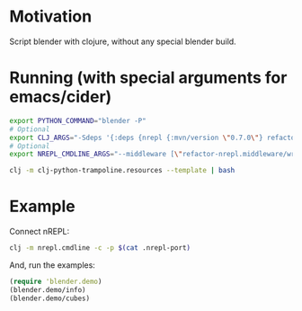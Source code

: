 * Motivation

Script blender with clojure, without any special blender build.

* Running (with special arguments for emacs/cider)

#+BEGIN_SRC sh
export PYTHON_COMMAND="blender -P"
# Optional
export CLJ_ARGS="-Sdeps '{:deps {nrepl {:mvn/version \"0.7.0\"} refactor-nrepl {:mvn/version \"2.5.0\"} cider/cider-nrepl {:mvn/version \"0.25.0-alpha1\"}}}'"
# Optional
export NREPL_CMDLINE_ARGS="--middleware [\"refactor-nrepl.middleware/wrap-refactor\",\"cider.nrepl/cider-middleware\"]"

clj -m clj-python-trampoline.resources --template | bash
#+END_SRC

* Example

Connect nREPL:

#+BEGIN_SRC sh
clj -m nrepl.cmdline -c -p $(cat .nrepl-port)
#+END_SRC

And, run the examples:

#+BEGIN_SRC clojure
(require 'blender.demo)
(blender.demo/info)
(blender.demo/cubes)
#+END_SRC
